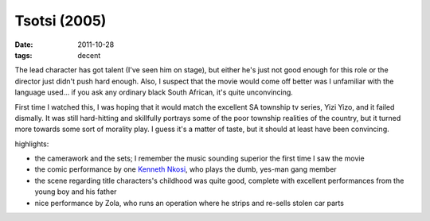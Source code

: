 Tsotsi (2005)
=============

:date: 2011-10-28
:tags: decent



The lead character has got talent (I've seen him on stage), but either
he's just not good enough for this role or the director just didn't push
hard enough. Also, I suspect that the movie would come off better was I
unfamiliar with the language used... if you ask any ordinary black South
African, it's quite unconvincing.

First time I watched this, I was hoping that it would match the
excellent SA township tv series, Yizi Yizo, and it failed dismally. It
was still hard-hitting and skillfully portrays some of the poor township
realities of the country, but it turned more towards some sort of
morality play. I guess it's a matter of taste, but it should at least
have been convincing.

highlights:

-  the camerawork and the sets; I remember the music sounding superior
   the first time I saw the movie
-  the comic performance by one `Kenneth Nkosi`_, who plays the dumb,
   yes-man gang member
-  the scene regarding title characters's childhood was quite good,
   complete with excellent performances from the young boy and his
   father
-  nice performance by Zola, who runs an operation where he strips and
   re-sells stolen car parts

.. _Kenneth Nkosi: http://www.rottentomatoes.com/celebrity/kenneth-nkosi/
